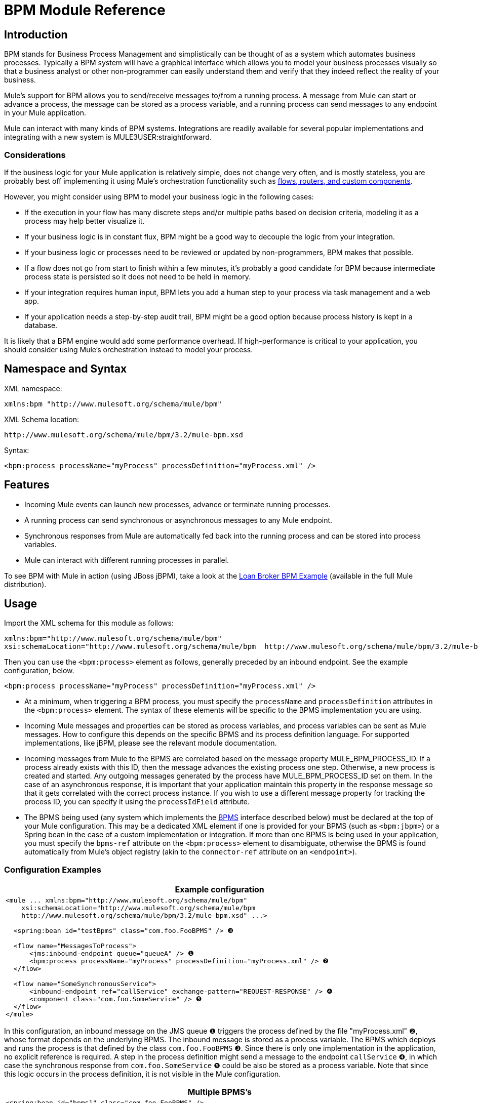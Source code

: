 = BPM Module Reference

== Introduction

BPM stands for Business Process Management and simplistically can be thought of as a system which automates business processes. Typically a BPM system will have a graphical interface which allows you to model your business processes visually so that a business analyst or other non-programmer can easily understand them and verify that they indeed reflect the reality of your business.

Mule's support for BPM allows you to send/receive messages to/from a running process. A message from Mule can start or advance a process, the message can be stored as a process variable, and a running process can send messages to any endpoint in your Mule application.

Mule can interact with many kinds of BPM systems. Integrations are readily available for several popular implementations and integrating with a new system is MULE3USER:straightforward.

=== Considerations

If the business logic for your Mule application is relatively simple, does not change very often, and is mostly stateless, you are probably best off implementing it using Mule's orchestration functionality such as link:/documentation-3.2/display/32X/Message+Sources+and+Message+Processors[flows, routers, and custom components].

However, you might consider using BPM to model your business logic in the following cases:

* If the execution in your flow has many discrete steps and/or multiple paths based on decision criteria, modeling it as a process may help better visualize it.
* If your business logic is in constant flux, BPM might be a good way to decouple the logic from your integration.
* If your business logic or processes need to be reviewed or updated by non-programmers, BPM makes that possible.
* If a flow does not go from start to finish within a few minutes, it’s probably a good candidate for BPM because intermediate process state is persisted so it does not need to be held in memory.
* If your integration requires human input, BPM lets you add a human step to your process via task management and a web app.
* If your application needs a step-by-step audit trail, BPM might be a good option because process history is kept in a database.

It is likely that a BPM engine would add some performance overhead. If high-performance is critical to your application, you should consider using Mule's orchestration instead to model your process.

== Namespace and Syntax

XML namespace:

[source, xml]
----
xmlns:bpm "http://www.mulesoft.org/schema/mule/bpm"
----

XML Schema location:

[source]
----
http://www.mulesoft.org/schema/mule/bpm/3.2/mule-bpm.xsd
----

Syntax:

[source, xml]
----
<bpm:process processName="myProcess" processDefinition="myProcess.xml" />
----

== Features

* Incoming Mule events can launch new processes, advance or terminate running processes.
* A running process can send synchronous or asynchronous messages to any Mule endpoint.
* Synchronous responses from Mule are automatically fed back into the running process and can be stored into process variables.
* Mule can interact with different running processes in parallel.

To see BPM with Mule in action (using JBoss jBPM), take a look at the link:/documentation-3.2/display/32X/Loan+Broker+BPM+Example[Loan Broker BPM Example] (available in the full Mule distribution).

== Usage

Import the XML schema for this module as follows:

[source, xml]
----
xmlns:bpm="http://www.mulesoft.org/schema/mule/bpm"
xsi:schemaLocation="http://www.mulesoft.org/schema/mule/bpm  http://www.mulesoft.org/schema/mule/bpm/3.2/mule-bpm.xsd"
----

Then you can use the `<bpm:process>` element as follows, generally preceded by an inbound endpoint. See the example configuration, below.

[source, xml]
----
<bpm:process processName="myProcess" processDefinition="myProcess.xml" />
----

* At a minimum, when triggering a BPM process, you must specify the `processName` and `processDefinition` attributes in the `<bpm:process>` element. The syntax of these elements will be specific to the BPMS implementation you are using.
* Incoming Mule messages and properties can be stored as process variables, and process variables can be sent as Mule messages. How to configure this depends on the specific BPMS and its process definition language. For supported implementations, like jBPM, please see the relevant module documentation.
* Incoming messages from Mule to the BPMS are correlated based on the message property MULE_BPM_PROCESS_ID. If a process already exists with this ID, then the message advances the existing process one step. Otherwise, a new process is created and started. Any outgoing messages generated by the process have MULE_BPM_PROCESS_ID set on them. In the case of an asynchronous response, it is important that your application maintain this property in the response message so that it gets correlated with the correct process instance. If you wish to use a different message property for tracking the process ID, you can specify it using the `processIdField` attribute.
* The BPMS being used (any system which implements the http://www.mulesoft.org/docs/site/current/apidocs/org/mule/module/bpm/BPMS.html[BPMS] interface described below) must be declared at the top of your Mule configuration. This may be a dedicated XML element if one is provided for your BPMS (such as `<bpm:jbpm>`) or a Spring bean in the case of a custom implementation or integration. If more than one BPMS is being used in your application, you must specify the `bpms-ref` attribute on the `<bpm:process>` element to disambiguate, otherwise the BPMS is found automatically from Mule's object registry (akin to the `connector-ref` attribute on an `<endpoint>`).

=== Configuration Examples

[width="99",cols="99a",options="header"]
|===
^|Example configuration
|
[source, xml]
----
<mule ... xmlns:bpm="http://www.mulesoft.org/schema/mule/bpm"
    xsi:schemaLocation="http://www.mulesoft.org/schema/mule/bpm
    http://www.mulesoft.org/schema/mule/bpm/3.2/mule-bpm.xsd" ...>

  <spring:bean id="testBpms" class="com.foo.FooBPMS" /> ❸

  <flow name="MessagesToProcess">
      <jms:inbound-endpoint queue="queueA" /> ❶
      <bpm:process processName="myProcess" processDefinition="myProcess.xml" /> ❷
  </flow>

  <flow name="SomeSynchronousService">
      <inbound-endpoint ref="callService" exchange-pattern="REQUEST-RESPONSE" /> ❹
      <component class="com.foo.SomeService" /> ❺
  </flow>
</mule>
----
|===

In this configuration, an inbound message on the JMS queue ❶ triggers the process defined by the file "myProcess.xml" ❷, whose format depends on the underlying BPMS. The inbound message is stored as a process variable. The BPMS which deploys and runs the process is that defined by the class `com.foo.FooBPMS` ❸. Since there is only one implementation in the application, no explicit reference is required. A step in the process definition might send a message to the endpoint `callService` ❹, in which case the synchronous response from `com.foo.SomeService` ❺ could be also be stored as a process variable. Note that since this logic occurs in the process definition, it is not visible in the Mule configuration.

[width="99",cols="99a",options="header"]
|===
^|Multiple BPMS's
|
[source, xml]
----
<spring:bean id="bpms1" class="com.foo.FooBPMS" />

<spring:bean id="bpms2" class="com.bar.BarBPMS" />

<flow name="ProcessFlow1">
    ...cut...
    <bpm:process processName="process1" processDefinition="process1.def" bpms-ref="bpms1" ❶ />
</flow>

<flow name="ProcessFlow2">
    ...cut...
    <bpm:process processName="process2" processDefinition="process2.cfg" bpms-ref="bpms2" ❷ />
</flow>
----
|===

This configuration snippet illustrates how to use the `bpms-ref` attribute ❶ ❷ to disambiguate between more than one BPMS's. If there is only one BPMS available, this attribute is unnecessary.

[width="99",cols="99a",options="header"]
|===
^|Example configuration with <service>
|
[source, xml]
----
<mule ...cut...
  <model>
    ...cut...
    <service name="MessagesToProcess"> ❶
      <inbound>
        <jms:inbound-endpoint queue="queueA" />
      <inbound>
      <bpm:process processName="myProcess" processDefinition="myProcess.xml" />
    </service>
  </model>
</mule>
----
|===

❶ New implementations are recommended to use link:/documentation-3.2/display/32X/Using+Flows+for+Service+Orchestration[flows], but Mule 2.x users are more familiar with services.

== BPMS Support

The Mule distribution includes native support for http://www.jboss.com/products/jbpm[JBoss jBPM], a popular embeddedable BPMS. For information see link:/documentation-3.2/display/32X/JBoss+jBPM+Module+Reference[JBoss jBPM Module Reference].

Several other BPMS solutions are also already supported and maintained on the Muleforge. These include:

* Apache http://www.activiti.org[Activiti]
* BonitaSoft http://www.bonitasoft.com[Bonita]

Support for http://www.jboss.com/products/jbpm[JBoss jBPM] is included in the Mule distribution, for information see link:/documentation-3.2/display/32X/JBoss+jBPM+Module+Reference[JBoss jBPM Module Reference]. Support for other BPM products such as http://www.activiti.org[Activiti] and http://www.bonitasoft.com[Bonita] may be found on the http://www.muleforge.org[MuleForge].

== Writing a BPMS Plug-in

One of the basic design principles of Mule is to promote maximum flexibility for the user. Based on this, the user should ideally be able to "plug in" any BPM system or even their own custom BPMS implementation to use with Mule. Unfortunately, there is no standard JEE specification to enable this. Therefore, Mule simply defines its own simple interface.

[source, java]
----
public interface BPMS
{
    public Object startProcess(Object processType, Object transition, Map processVariables) throws Exception;

    public Object advanceProcess(Object processId, Object transition, Map processVariables) throws Exception;

    // MessageService contains a callback method used to generate Mule messages from your process.
    public void setMessageService(MessageService msgService);
}
----

Any BPM system that implements the interface ( http://www.mulesoft.org/docs/site/current/apidocs/org/mule/module/bpm/BPMS.html[org.mule.module.bpm.BPMS]) can "plug in" to Mule via the BPM module. Creating a connector for an existing BPM system can be as simple as creating a wrapper class that maps this interface to the native APIs of that system.

== Configuration Reference

== Process

A process backed by a BPMS such as jBPM.

.Attributes of <process...>
[width="99",cols=",",options="header"]
|===
|Name |Type |Required |Default |Description
|bpms-ref |string |no |  |An optional reference to the underlying BPMS. This is used to disambiguate in the case where more than one BPMS is available.
|processName |string |yes |  |The logical name of the process. This is used to look up the running process instance from the BPMS.
|processDefinition |string |yes |  |The resource containing the process definition, this will be used to deploy the process to the BPMS. The resource type depends on the BPMS being used.
|processIdField |string |no |  |This field will be used to correlate Mule messages with processes. If not specified, it will default to MULE_BPM_PROCESS_ID.
|===

.Child Elements of <process...>
[width="99",cols=",",options="header"]
|===
|Name |Cardinality |Description
|===

== XML Schema

* Schema: http://www.mulesoft.org/schema/mule/bpm/3.2/mule-bpm.xsd
* Structure: http://www.mulesoft.org/docs/site/3.2.0/schemadocs/schemas/mule-bpm_xsd/schema-overview.html

== Maven

If you are using Maven to build your application, use the following groupId/artifactId to include this module as a dependency:

[source, xml]
----
<dependency>
  <groupId>org.mule.modules</groupId>
  <artifactId>mule-module-bpm</artifactId>
</dependency>
----

== Notes

* This module is designed for BPM engines that provide a Java API. If you need to integrate with a BPEL engine, you can do so using link:/documentation-3.2/display/32X/Using+Web+Services[standard web services].
* As of Mule 3.0.1, the recommended way to interact with a BPM system is via the `<bpm:process>` component / message processor. Usage of the legacy BPM transport is still supported for 3.0.x but has been removed for 3.1. Documentation for the legacy BPM transport is link:/documentation-3.2/display/32X/BPM+Transport+Reference[here].
